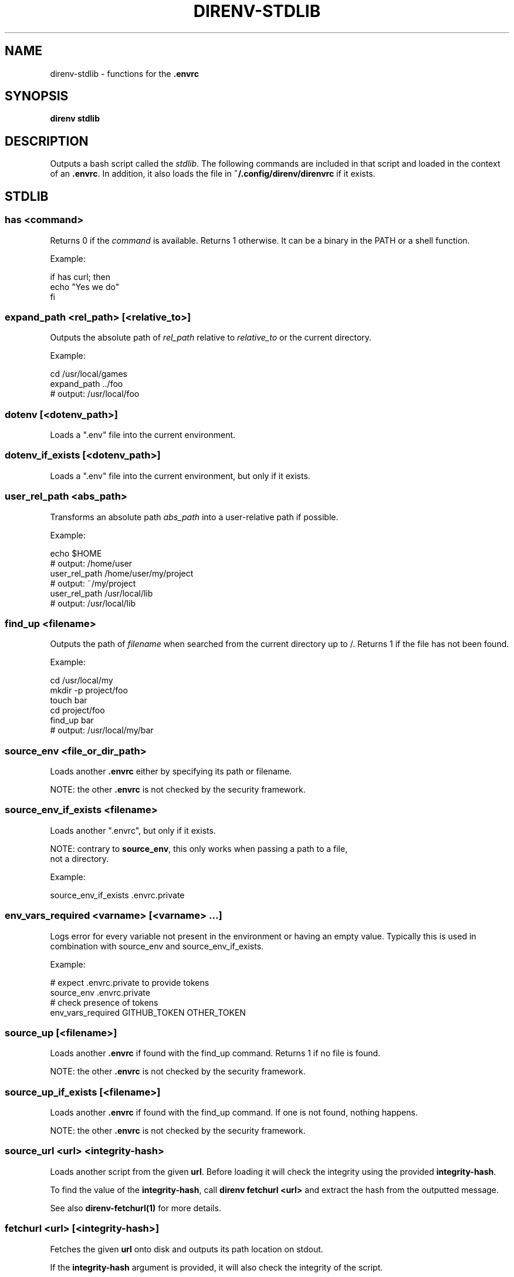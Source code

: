 .nh
.TH DIRENV-STDLIB 1 "2019" direnv "User Manuals"
.SH NAME
direnv-stdlib \- functions for the \fB\&.envrc\fR

.SH SYNOPSIS
\fBdirenv stdlib\fR

.SH DESCRIPTION
Outputs a bash script called the \fIstdlib\fP\&. The following commands are included in that script and loaded in the context of an \fB\&.envrc\fR\&. In addition, it also loads the file in \fB~/.config/direnv/direnvrc\fR if it exists.

.SH STDLIB
.SS \fBhas <command>\fR
Returns 0 if the \fIcommand\fP is available. Returns 1 otherwise. It can be a binary in the PATH or a shell function.

.PP
Example:

.EX
if has curl; then
  echo "Yes we do"
fi
.EE

.SS \fBexpand_path <rel_path> [<relative_to>]\fR
Outputs the absolute path of \fIrel_path\fP relative to \fIrelative_to\fP or the current directory.

.PP
Example:

.EX
cd /usr/local/games
expand_path ../foo
# output: /usr/local/foo
.EE

.SS \fBdotenv [<dotenv_path>]\fR
Loads a ".env" file into the current environment.

.SS \fBdotenv_if_exists [<dotenv_path>]\fR
Loads a ".env" file into the current environment, but only if it exists.

.SS \fBuser_rel_path <abs_path>\fR
Transforms an absolute path \fIabs_path\fP into a user-relative path if possible.

.PP
Example:

.EX
echo $HOME
# output: /home/user
user_rel_path /home/user/my/project
# output: ~/my/project
user_rel_path /usr/local/lib
# output: /usr/local/lib
.EE

.SS \fBfind_up <filename>\fR
Outputs the path of \fIfilename\fP when searched from the current directory up to /. Returns 1 if the file has not been found.

.PP
Example:

.EX
cd /usr/local/my
mkdir -p project/foo
touch bar
cd project/foo
find_up bar
# output: /usr/local/my/bar
.EE

.SS \fBsource_env <file_or_dir_path>\fR
Loads another \fB\&.envrc\fR either by specifying its path or filename.

.PP
NOTE: the other \fB\&.envrc\fR is not checked by the security framework.

.SS \fBsource_env_if_exists <filename>\fR
Loads another ".envrc", but only if it exists.

.PP
NOTE: contrary to \fBsource_env\fR, this only works when passing a path to a file,
      not a directory.

.PP
Example:

.EX
source_env_if_exists .envrc.private
.EE

.SS \fBenv_vars_required <varname> [<varname> ...]\fR
Logs error for every variable not present in the environment or having an empty value.
Typically this is used in combination with source_env and source_env_if_exists.

.PP
Example:

.EX
# expect .envrc.private to provide tokens
source_env .envrc.private
# check presence of tokens
env_vars_required GITHUB_TOKEN OTHER_TOKEN
.EE

.SS \fBsource_up [<filename>]\fR
Loads another \fB\&.envrc\fR if found with the find_up command. Returns 1 if no file
is found.

.PP
NOTE: the other \fB\&.envrc\fR is not checked by the security framework.

.SS \fBsource_up_if_exists [<filename>]\fR
Loads another \fB\&.envrc\fR if found with the find_up command. If one is not
found, nothing happens.

.PP
NOTE: the other \fB\&.envrc\fR is not checked by the security framework.

.SS \fBsource_url <url> <integrity-hash>\fR
Loads another script from the given \fBurl\fR\&. Before loading it will check the
integrity using the provided \fBintegrity-hash\fR\&.

.PP
To find the value of the \fBintegrity-hash\fR, call \fBdirenv fetchurl <url>\fR and
extract the hash from the outputted message.

.PP
See also \fBdirenv-fetchurl(1)\fR for more details.

.SS \fBfetchurl <url> [<integrity-hash>]\fR
Fetches the given \fBurl\fR onto disk and outputs its path location on stdout.

.PP
If the \fBintegrity-hash\fR argument is provided, it will also check the integrity
of the script.

.PP
See also \fBdirenv-fetchurl(1)\fR for more details.

.SS \fBdirenv_apply_dump <file>\fR
Loads the output of \fBdirenv dump\fR that was stored in a file.

.SS \fBdirenv_load [<command-generating-dump-output>]\fR
Applies the environment generated by running \fIargv\fP as a command. This is useful for adopting the environment of a child process - cause that process to run "direnv dump" and then wrap the results with direnv_load.

.PP
Example:

.EX
direnv_load opam exec direnv dump
.EE

.SS \fBPATH_add <path>\fR
Prepends the expanded \fIpath\fP to the PATH environment variable. It prevents a common mistake where PATH is replaced by only the new \fIpath\fP\&.

.PP
Example:

.EX
pwd
# output: /home/user/my/project
PATH_add bin
echo $PATH
# output: /home/user/my/project/bin:/usr/bin:/bin
.EE

.SS \fBMANPATH_add <path>\fR
Prepends the expanded \fIpath\fP to the MANPATH environment variable. It takes care of man-specific heuritic.

.SS \fBpath_add <varname> <path>\fR
Works like \fBPATH_add\fR except that it's for an arbitrary \fIvarname\fP\&.

.SS \fBPATH_rm <pattern> [<pattern> ...]\fR
Removes directories that match any of the given shell patterns from the PATH environment variable. Order of the remaining directories is preserved in the resulting PATH.

.PP
Bash pattern syntax:
  https://www.gnu.org/software/bash/manual/html_node/Pattern-Matching.html

.PP
Example:

.EX
echo $PATH
# output: /dontremove/me:/remove/me:/usr/local/bin/:...
PATH_rm '/remove/*'
echo $PATH
# output: /dontremove/me:/usr/local/bin/:...
.EE

.SS \fBload_prefix <prefix_path>\fR
Expands some common path variables for the given \fIprefix_path\fP prefix. This is useful if you installed something in the \fIprefix_path\fP using \fB\&./configure --prefix=$prefix_path && make install\fR and want to use it in the project.

.PP
Variables set:

.EX
CPATH
LD_LIBRARY_PATH
LIBRARY_PATH
MANPATH
PATH
PKG_CONFIG_PATH
.EE

.PP
Example:

.EX
\&./configure --prefix=$HOME/rubies/ruby-1.9.3
make && make install
# Then in the .envrc
load_prefix ~/rubies/ruby-1.9.3
.EE

.SS \fBsemver_search <directory> <folder_prefix> <partial_version>\fR
Search a directory for the highest version number in SemVer format (X.Y.Z).

.PP
Examples:

.EX
$ tree .
\&.
|-- dir
    |-- program-1.4.0
    |-- program-1.4.1
    |-- program-1.5.0
$ semver_search "dir" "program-" "1.4.0"
1.4.0
$ semver_search "dir" "program-" "1.4"
1.4.1
$ semver_search "dir" "program-" "1"
1.5.0
.EE

.SS \fBlayout <type>\fR
A semantic dispatch used to describe common project layouts.

.SS \fBlayout go\fR
Adds "$(direnv_layout_dir)/go" to the GOPATH environment variable.
And also adds "$PWD/bin" to the PATH environment variable.

.SS \fBlayout julia\fR
Sets the \fBJULIA_PROJECT\fR environment variable to the current directory.

.SS \fBlayout node\fR
Adds "$PWD/node_modules/.bin" to the PATH environment variable.

.SS \fBlayout opam\fR
Sets environment variables from \fBopam env\fR\&.

.SS \fBlayout php\fR
Adds "$PWD/vendor/bin" to the PATH environment variable.

.SS \fBlayout pixi\fR
Loads a pixi environment. If no additional arguments are given the \fBdefault\fR environment is loaded.

.PP
You can pass \fB-e <env_name>\fR to load a different environment instead. For supported arguments see \fBpixi shell-hook --help\fR\&.

.SS \fBlayout perl\fR
Setup environment variables required by perl's local::lib See http://search.cpan.org/dist/local-lib/lib/local/lib.pm for more details.

.SS \fBlayout pipenv\fR
Similar to \fBlayout python\fR, but uses Pipenv to build a virtualenv from the \fBPipfile\fR located in the same directory. The path can be overridden by the \fBPIPENV_PIPFILE\fR environment variable.

.PP
Note that unlike invoking Pipenv manually, this does not load environment variables from a \fB\&.env\fR file automatically. You may want to add \fBdotenv .env\fR to copy that behavior.

.SS \fBlayout pyenv [<version> ...]\fR
Similar to \fBlayout python\fR, but uses pyenv to build a virtualenv with the specified Python interpreter version.

.PP
Multiple versions may be specified separated by spaces; please refer to the pyenv documentation for more information.

.SS \fBlayout python [<python_exe>]\fR
Creates and loads a virtualenv environment under \fB$PWD/.direnv/python-$python_version\fR\&. This forces the installation of any egg into the project's sub-folder.

.PP
It's possible to specify the python executable if you want to use different versions of python (eg: \fBlayout python python3\fR).

.PP
Note that previously virtualenv was located under \fB$PWD/.direnv/virtualenv\fR and will be re-used by direnv if it exists.

.SS \fBlayout python3\fR
A shortcut for \fBlayout python python3\fR

.SS \fBlayout ruby\fR
Sets the GEM_HOME environment variable to \fB$PWD/.direnv/ruby/RUBY_VERSION\fR\&. This forces the installation of any gems into the project's sub-folder. If you're using bundler it will create wrapper programs that can be invoked directly instead of using the \fBbundle exec\fR prefix.

.SS \fBuse <program_name> [<version>]\fR
A semantic command dispatch intended for loading external dependencies into the environment.

.PP
Example:

.EX
use_ruby() {
  echo "Ruby $1"
}
use ruby 1.9.3
# output: Ruby 1.9.3
.EE

.SS \fBuse julia <version>\fR
Loads the specified Julia version. You must specify a path to the directory with
installed Julia versions using $JULIA_VERSIONS. You can optionally override the
prefix for folders inside $JULIA_VERSIONS (default \fBjulia-\fR) using $JULIA_VERSION_PREFIX.
If no exact match for \fB<version>\fR is found a search will be performed and the latest
version will be loaded.

.PP
Examples (.envrc):

.EX
use julia 1.5.1   # loads $JULIA_VERSIONS/julia-1.5.1
use julia 1.5     # loads $JULIA_VERSIONS/julia-1.5.1
use julia master  # loads $JULIA_VERSIONS/julia-master
.EE

.SS \fBuse rbenv\fR
Loads rbenv which add the ruby wrappers available on the PATH.

.SS \fBuse nix [...]\fR
Load environment variables from \fBnix-shell\fR\&.

.PP
If you have a \fBdefault.nix\fR or \fBshell.nix\fR these will be used by default, but you can also specify packages directly (e.g \fBuse nix -p ocaml\fR).

.PP
See http://nixos.org/nix/manual/#sec-nix-shell

.SS \fBuse flake [<installable>]\fR
Load the build environment of a derivation similar to \fBnix develop\fR\&.

.PP
By default it will load the current folder flake.nix devShell attribute. Or
pass an "installable" like "nixpkgs#hello" to load all the build dependencies
of the hello package from the latest nixpkgs.

.PP
Note that the flakes feature is hidden behind an experimental flag, which you
will have to enable on your own. Flakes is not considered stable yet.

.SS \fBuse guix [...]\fR
Load environment variables from \fBguix shell\fR\&.

.PP
Any arguments given will be passed to guix shell. For example, \fBuse guix hello\fR would setup an environment including the hello package. To create an environment with the hello dependencies, the \fB--development\fR flag is used \fBuse guix --development hello\fR\&. Other options include \fB--file\fR which allows loading an environment from a file.

.PP
See https://guix.gnu.org/en/manual/en/guix.html#Invoking-guix-shell

.SS \fBrvm [...]\fR
Should work just like in the shell if you have rvm installed.

.SS \fBuse node [<version>]\fR:
Loads the specified NodeJS version into the environment.

.PP
If a partial NodeJS version is passed (i.e. \fB4.2\fR), a fuzzy match
is performed and the highest matching version installed is selected.

.PP
If no version is passed, it will look at the '.nvmrc' or '.node-version'
files in the current directory if they exist.

.PP
Environment Variables:
.IP \(bu 2
$NODE_VERSIONS (required)
Points to a folder that contains all the installed Node versions. That
folder must exist.
.IP \(bu 2
$NODE_VERSION_PREFIX (optional) [default="node-v"]
Overrides the default version prefix.

.SS \fBuse vim [<vimrc_file>]\fR
Prepends the specified vim script (or .vimrc.local by default) to the
\fBDIRENV_EXTRA_VIMRC\fR environment variable.

.PP
This variable is understood by the direnv/direnv.vim extension. When found,
it will source it after opening files in the directory.

.SS \fBwatch_file <path> [<path> ...]\fR
Adds each file to direnv's watch-list. If the file changes direnv will reload the environment on the next prompt.

.PP
Example (.envrc):

.EX
watch_file Gemfile
.EE

.SS \fBdirenv_version <version_at_least>\fR
Checks that the direnv version is at least old as \fBversion_at_least\fR\&. This can
be useful when sharing an \fB\&.envrc\fR and to make sure that the users are up to
date.

.SS \fBstrict_env [<command> ...]\fR
Turns on shell execution strictness. This will force the .envrc
evaluation context to exit immediately if:
.IP \(bu 2
any command in a pipeline returns a non-zero exit status that is not
otherwise handled as part of \fBif\fR, \fBwhile\fR, or \fBuntil\fR tests,
return value negation (\fB!\fR), or part of a boolean (\fB&&\fR or \fB||\fR)
chain.
.IP \(bu 2
any variable that has not explicitly been set or declared (with
either \fBdeclare\fR or \fBlocal\fR) is referenced.

.PP
If followed by a command-line, the strictness applies for the duration
of the command.

.PP
Example (Whole Script):

.EX
strict_env
has curl
.EE

.PP
Example (Command):

.EX
strict_env has curl
.EE

.SS \fBunstrict_env [<command> ...]\fR
Turns off shell execution strictness. If followed by a command-line, the
strictness applies for the duration of the command.

.PP
Example (Whole Script):

.EX
unstrict_env
has curl
.EE

.PP
Example (Command):

.EX
unstrict_env has curl
.EE

.SS \fBon_git_branch [<branch_name>]\fR
Returns 0 if within a git repository with given \fBbranch_name\fR\&. If no branch name
is provided, then returns 0 when within \fIany\fP branch. Requires the git command
to be installed. Returns 1 otherwise.

.PP
When a branch is specified, then \fB\&.git/HEAD\fR is watched so that entering/exiting
a branch triggers a reload.

.PP
Example (.envrc):

.EX
if on_git_branch child_changes; then
  export MERGE_BASE_BRANCH=parent_changes
fi

if on_git_branch; then
  echo "Thanks for contributing to a GitHub project!"
fi
.EE

.SH COPYRIGHT
MIT licence - Copyright (C) 2019 @zimbatm and contributors

.SH SEE ALSO
direnv(1), direnv.toml(1)

